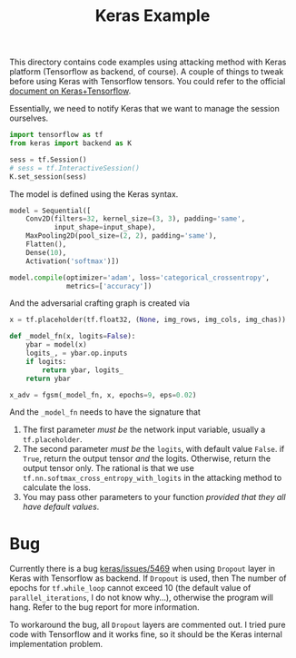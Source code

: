 #+TITLE: Keras Example

This directory contains code examples using attacking method with
Keras platform (Tensorflow as backend, of course).  A couple of things
to tweak before using Keras with Tensorflow tensors.  You could refer
to the official [[https://blog.keras.io/keras-as-a-simplified-interface-to-tensorflow-tutorial.html][document on Keras+Tensorflow]].

Essentially, we need to notify Keras that we want to manage the
session ourselves.

#+BEGIN_SRC python
import tensorflow as tf
from keras import backend as K

sess = tf.Session()
# sess = tf.InteractiveSession()
K.set_session(sess)
#+END_SRC

The model is defined using the Keras syntax.

#+BEGIN_SRC python
model = Sequential([
    Conv2D(filters=32, kernel_size=(3, 3), padding='same',
           input_shape=input_shape),
    MaxPooling2D(pool_size=(2, 2), padding='same'),
    Flatten(),
    Dense(10),
    Activation('softmax')])

model.compile(optimizer='adam', loss='categorical_crossentropy',
              metrics=['accuracy'])
#+END_SRC

And the adversarial crafting graph is created via

#+BEGIN_SRC python
x = tf.placeholder(tf.float32, (None, img_rows, img_cols, img_chas))

def _model_fn(x, logits=False):
    ybar = model(x)
    logits_, = ybar.op.inputs
    if logits:
        return ybar, logits_
    return ybar

x_adv = fgsm(_model_fn, x, epochs=9, eps=0.02)

#+END_SRC

And the =_model_fn= needs to have the signature that

1. The first parameter /must be/ the network input variable, usually a
   =tf.placeholder=.
2. The second parameter /must be/ the =logits=, with default value
   =False=.  if =True=, return the output tensor /and/ the logits.
   Otherwise, return the output tensor only.  The rational is that we
   use =tf.nn.softmax_cross_entropy_with_logits= in the attacking
   method to calculate the loss.
3. You may pass other parameters to your function /provided that they
   all have default values/.

* Bug

Currently there is a bug [[https://github.com/fchollet/keras/issues/5469][keras/issues/5469]] when using =Dropout= layer
in Keras with Tensorflow as backend.  If =Dropout= is used, then The
number of epochs for =tf.while_loop= cannot exceed 10 (the default
value of =parallel_iterations=, I do not know why...), otherwise the
program will hang.  Refer to the bug report for more information.

To workaround the bug, all =Dropout= layers are commented out.  I
tried pure code with Tensorflow and it works fine, so it should be the
Keras internal implementation problem.
